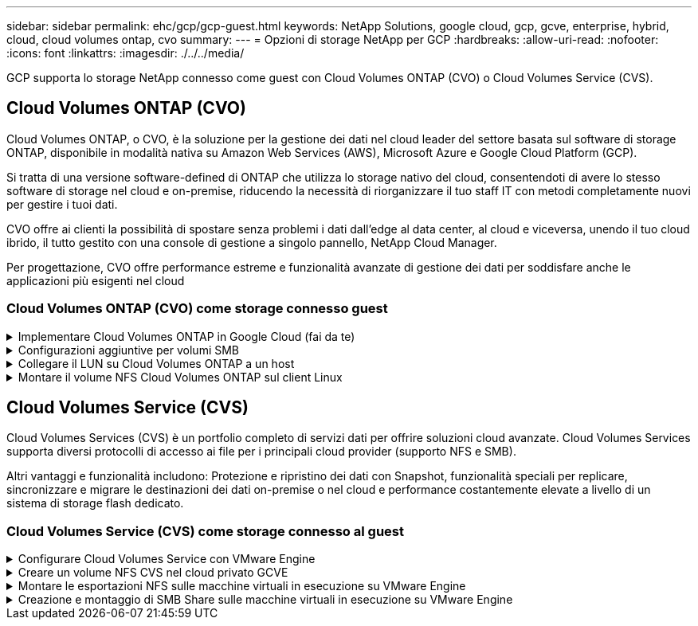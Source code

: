 ---
sidebar: sidebar 
permalink: ehc/gcp/gcp-guest.html 
keywords: NetApp Solutions, google cloud, gcp, gcve, enterprise, hybrid, cloud, cloud volumes ontap, cvo 
summary:  
---
= Opzioni di storage NetApp per GCP
:hardbreaks:
:allow-uri-read: 
:nofooter: 
:icons: font
:linkattrs: 
:imagesdir: ./../../media/


[role="lead"]
GCP supporta lo storage NetApp connesso come guest con Cloud Volumes ONTAP (CVO) o Cloud Volumes Service (CVS).



== Cloud Volumes ONTAP (CVO)

Cloud Volumes ONTAP, o CVO, è la soluzione per la gestione dei dati nel cloud leader del settore basata sul software di storage ONTAP, disponibile in modalità nativa su Amazon Web Services (AWS), Microsoft Azure e Google Cloud Platform (GCP).

Si tratta di una versione software-defined di ONTAP che utilizza lo storage nativo del cloud, consentendoti di avere lo stesso software di storage nel cloud e on-premise, riducendo la necessità di riorganizzare il tuo staff IT con metodi completamente nuovi per gestire i tuoi dati.

CVO offre ai clienti la possibilità di spostare senza problemi i dati dall'edge al data center, al cloud e viceversa, unendo il tuo cloud ibrido, il tutto gestito con una console di gestione a singolo pannello, NetApp Cloud Manager.

Per progettazione, CVO offre performance estreme e funzionalità avanzate di gestione dei dati per soddisfare anche le applicazioni più esigenti nel cloud



=== Cloud Volumes ONTAP (CVO) come storage connesso guest

.Implementare Cloud Volumes ONTAP in Google Cloud (fai da te)
[%collapsible]
====
Le condivisioni e le LUN Cloud Volumes ONTAP possono essere montate da macchine virtuali create nell'ambiente di cloud privato GCVE. I volumi possono essere montati anche sul client Linux e sul client Windows, mentre I LUN possono essere utilizzati su client Linux o Windows come dispositivi a blocchi quando montati su iSCSI, perché Cloud Volumes ONTAP supporta i protocolli iSCSI, SMB e NFS. I volumi Cloud Volumes ONTAP possono essere configurati in pochi semplici passaggi.

Per replicare i volumi da un ambiente on-premise al cloud per scopi di disaster recovery o migrazione, stabilire la connettività di rete a Google Cloud, utilizzando una VPN sito-sito o un'interconnessione cloud. La replica dei dati da on-premise a Cloud Volumes ONTAP non rientra nell'ambito di questo documento. Per replicare i dati tra sistemi on-premise e Cloud Volumes ONTAP, vedere link:mailto:CloudOwner@gve.local#setting-up-data-replication-between-systems["Configurazione della replica dei dati tra sistemi"].


NOTE: Utilizzare link:https://cloud.netapp.com/cvo-sizer["Cloud Volumes ONTAP Sizer"] Per dimensionare con precisione le istanze di Cloud Volumes ONTAP. Monitorare anche le performance on-premise da utilizzare come input nel Cloud Volumes ONTAP Sizer.

. Accedi a NetApp Cloud Central: Viene visualizzata la schermata Fabric View. Individuare la scheda Cloud Volumes ONTAP (Gestione cloud) e selezionare Go to Cloud Manager (Vai a Gestione cloud). Una volta effettuato l'accesso, viene visualizzata la schermata Canvas.
+
image:gcve-cvo-guest-1.png[""]

. Nella scheda Cloud Manager Canvas, fare clic su Add a Working Environment (Aggiungi ambiente di lavoro), quindi selezionare Google Cloud Platform come cloud e il tipo di configurazione del sistema. Quindi, fare clic su Next (Avanti).
+
image:gcve-cvo-guest-2.png[""]

. Fornire i dettagli dell'ambiente da creare, inclusi il nome dell'ambiente e le credenziali di amministratore. Al termine, fare clic su Continue (continua).
+
image:gcve-cvo-guest-3.png[""]

. Seleziona o deseleziona i servizi aggiuntivi per l'implementazione di Cloud Volumes ONTAP, tra cui rilevamento e conformità dei dati o backup nel cloud. Quindi, fare clic su Continue (continua).
+
SUGGERIMENTO: Quando si disattivano i servizi aggiuntivi, viene visualizzato un messaggio a comparsa di verifica. I servizi add-on possono essere aggiunti/rimossi dopo l'implementazione di CVO; se non necessari, è consigliabile deselezionarli dall'inizio per evitare i costi.

+
image:gcve-cvo-guest-4.png[""]

. Selezionare una posizione, scegliere un criterio firewall e selezionare la casella di controllo per confermare la connettività di rete allo storage Google Cloud.
+
image:gcve-cvo-guest-5.png[""]

. Selezionare l'opzione di licenza: Pay-as-you-Go o BYOL per utilizzare la licenza esistente. In questo esempio, viene utilizzata l'opzione Freemium. Quindi, fare clic su Continue (continua).
+
image:gcve-cvo-guest-6.png[""]

. Scegliere tra diversi pacchetti preconfigurati disponibili in base al tipo di carico di lavoro che verrà implementato sulle macchine virtuali in esecuzione sul cloud VMware su AWS SDDC.
+
SUGGERIMENTO: Passare il mouse sui riquadri per ulteriori dettagli o personalizzare i componenti CVO e la versione di ONTAP facendo clic su Modifica configurazione.

+
image:gcve-cvo-guest-7.png[""]

. Nella pagina Review & Approve (esamina e approva), rivedere e confermare le selezioni.per creare l'istanza di Cloud Volumes ONTAP, fare clic su Go (Vai).
+
image:gcve-cvo-guest-8.png[""]

. Una volta eseguito il provisioning, Cloud Volumes ONTAP viene elencato negli ambienti di lavoro nella pagina Canvas.
+
image:gcve-cvo-guest-9.png[""]



====
.Configurazioni aggiuntive per volumi SMB
[%collapsible]
====
. Una volta pronto l'ambiente di lavoro, assicurarsi che il server CIFS sia configurato con i parametri di configurazione DNS e Active Directory appropriati. Questo passaggio è necessario prima di poter creare il volume SMB.
+
SUGGERIMENTO: Fare clic sull'icona Menu (º), selezionare Advanced (Avanzate) per visualizzare altre opzioni e selezionare CIFS setup (Configurazione CIFS).

+
image:gcve-cvo-guest-10.png[""]

. La creazione del volume SMB è un processo semplice. In Canvas, fare doppio clic sull'ambiente di lavoro Cloud Volumes ONTAP per creare e gestire i volumi e fare clic sull'opzione Crea volume. Scegli le dimensioni appropriate e il cloud manager sceglie l'aggregato contenente o utilizza un meccanismo di allocazione avanzato da collocare su un aggregato specifico. Per questa demo, CIFS/SMB è selezionato come protocollo.
+
image:gcve-cvo-guest-11.png[""]

. Una volta eseguito il provisioning, il volume sarà disponibile nel riquadro Volumes (volumi). Poiché viene fornita una condivisione CIFS, assegnare agli utenti o ai gruppi l'autorizzazione per i file e le cartelle e verificare che tali utenti possano accedere alla condivisione e creare un file. Questo passaggio non è necessario se il volume viene replicato da un ambiente on-premise perché le autorizzazioni per file e cartelle vengono mantenute come parte della replica di SnapMirror.
+
SUGGERIMENTO: Fare clic sul menu del volume (º) per visualizzarne le opzioni.

+
image:gcve-cvo-guest-12.png[""]

. Una volta creato il volume, utilizzare il comando mount per visualizzare le istruzioni di connessione del volume, quindi connettersi alla condivisione dalle macchine virtuali su Google Cloud VMware Engine.
+
image:gcve-cvo-guest-13.png[""]

. Copiare il seguente percorso e utilizzare l'opzione Map Network Drive per montare il volume sulla macchina virtuale in esecuzione su Google Cloud VMware Engine.
+
image:gcve-cvo-guest-14.png[""]

+
Una volta mappato, è possibile accedervi facilmente e impostare le autorizzazioni NTFS di conseguenza.

+
image:gcve-cvo-guest-15.png[""]



====
.Collegare il LUN su Cloud Volumes ONTAP a un host
[%collapsible]
====
Per collegare il LUN Cloud Volumes ONTAP a un host, attenersi alla seguente procedura:

. Nella pagina Canvas, fare doppio clic sull'ambiente di lavoro Cloud Volumes ONTAP per creare e gestire i volumi.
. Fare clic su Add Volume (Aggiungi volume) > New Volume (nuovo volume), quindi selezionare iSCSI e fare clic su Create Initiator Group (Crea Fare clic su continua.
+
image:gcve-cvo-guest-16.png[""]
image:gcve-cvo-guest-17.png[""]

. Una volta eseguito il provisioning del volume, selezionare il menu del volume (º), quindi fare clic su Target IQN (IQN di destinazione). Per copiare il nome qualificato iSCSI (IQN), fare clic su Copy (Copia). Impostare una connessione iSCSI dall'host al LUN.


Per ottenere lo stesso risultato per l'host residente su Google Cloud VMware Engine:

. RDP sulla macchina virtuale ospitata su Google Cloud VMware Engine.
. Aprire la finestra di dialogo iSCSI Initiator Properties (Proprietà iSCSI Initiator): Server Manager > Dashboard > Tools > iSCSI Initiator.
. Dalla scheda Discovery (rilevamento), fare clic su Discover Portal (Scopri portale) o Add Portal (Aggiungi portale), quindi inserire l'indirizzo IP della porta di destinazione iSCSI.
. Dalla scheda Target, selezionare la destinazione rilevata, quindi fare clic su Log on (Accedi) o Connect (Connetti).
. Selezionare Enable multipath (attiva multipath), quindi selezionare Automatically Restore this Connection when the computer starts or Add this Connection to the List of Favorite targets (Ripristina automaticamente questa connessione all'avvio del computer). Fare clic su Avanzate.
+

NOTE: L'host Windows deve disporre di una connessione iSCSI a ciascun nodo del cluster. Il DSM nativo seleziona i percorsi migliori da utilizzare.

+
image:gcve-cvo-guest-18.png[""]

+
I LUN sulla macchina virtuale di storage (SVM) vengono visualizzati come dischi sull'host Windows. I nuovi dischi aggiunti non vengono rilevati automaticamente dall'host. Attivare una nuova scansione manuale per rilevare i dischi completando la seguente procedura:

+
.. Aprire l'utility Gestione computer di Windows: Start > Strumenti di amministrazione > Gestione computer.
.. Espandere il nodo Storage nella struttura di navigazione.
.. Fare clic su Gestione disco.
.. Fare clic su Action (azione) > Rescan Disks (Nuova scansione
+
image:gcve-cvo-guest-19.png[""]

+
Quando l'host Windows accede per la prima volta a un nuovo LUN, non dispone di partizione o file system. Inizializzare il LUN e, facoltativamente, formattare il LUN con un file system completando la seguente procedura:

.. Avviare Gestione disco di Windows.
.. Fare clic con il pulsante destro del mouse sul LUN, quindi selezionare il tipo di disco o partizione richiesto.
.. Seguire le istruzioni della procedura guidata. In questo esempio, viene montato il disco F:.




image:gcve-cvo-guest-20.png[""]

Sui client Linux, assicurarsi che il daemon iSCSI sia in esecuzione. Una volta eseguito il provisioning dei LUN, fare riferimento alla guida dettagliata sulla configurazione iSCSI con Ubuntu come esempio qui. Per verificare, eseguire lsblk cmd dalla shell.

image:gcve-cvo-guest-21.png[""]
image:gcve-cvo-guest-22.png[""]

====
.Montare il volume NFS Cloud Volumes ONTAP sul client Linux
[%collapsible]
====
Per montare il file system Cloud Volumes ONTAP (DIY) dalle macchine virtuali all'interno del motore VMware di Google Cloud, attenersi alla seguente procedura:

Eseguire il provisioning del volume seguendo la procedura riportata di seguito

. Nella scheda Volumes (volumi), fare clic su Create New Volume (Crea nuovo volume).
. Nella pagina Create New Volume (Crea nuovo volume), selezionare un tipo di volume:
+
image:gcve-cvo-guest-23.png[""]

. Nella scheda Volumes (volumi), posizionare il cursore del mouse sul volume, selezionare l'icona del menu (º), quindi fare clic su Mount Command.
+
image:gcve-cvo-guest-24.png[""]

. Fare clic su Copia.
. Connettersi all'istanza Linux designata.
. Aprire un terminale sull'istanza utilizzando la shell sicura (SSH) e accedere con le credenziali appropriate.
. Creare una directory per il punto di montaggio del volume con il seguente comando.
+
 $ sudo mkdir /cvogcvetst
+
image:gcve-cvo-guest-25.png[""]

. Montare il volume NFS di Cloud Volumes ONTAP nella directory creata nel passaggio precedente.
+
 sudo mount 10.0.6.251:/cvogcvenfsvol01 /cvogcvetst
+
image:gcve-cvo-guest-26.png[""]
image:gcve-cvo-guest-27.png[""]



====


== Cloud Volumes Service (CVS)

Cloud Volumes Services (CVS) è un portfolio completo di servizi dati per offrire soluzioni cloud avanzate. Cloud Volumes Services supporta diversi protocolli di accesso ai file per i principali cloud provider (supporto NFS e SMB).

Altri vantaggi e funzionalità includono: Protezione e ripristino dei dati con Snapshot, funzionalità speciali per replicare, sincronizzare e migrare le destinazioni dei dati on-premise o nel cloud e performance costantemente elevate a livello di un sistema di storage flash dedicato.



=== Cloud Volumes Service (CVS) come storage connesso al guest

.Configurare Cloud Volumes Service con VMware Engine
[%collapsible]
====
Le condivisioni Cloud Volumes Service possono essere montate da macchine virtuali create nell'ambiente VMware Engine. I volumi possono anche essere montati sul client Linux e mappati sul client Windows perché Cloud Volumes Service supporta i protocolli SMB e NFS. I volumi Cloud Volumes Service possono essere configurati in semplici passaggi.

Cloud Volume Service e il cloud privato VMware Engine di Google Cloud devono trovarsi nella stessa regione.

Per acquistare, abilitare e configurare NetApp Cloud Volumes Service per Google Cloud da Google Cloud Marketplace, seguire questa procedura dettagliata link:https://cloud.google.com/vmware-engine/docs/quickstart-prerequisites["guida"].

====
.Creare un volume NFS CVS nel cloud privato GCVE
[%collapsible]
====
Per creare e montare volumi NFS, attenersi alla seguente procedura:

. Accedi a Cloud Volumes da Partner Solutions all'interno della console cloud di Google.
+
image:gcve-cvs-guest-1.png[""]

. Nella Cloud Volumes Console, accedere alla pagina Volumes (volumi) e fare clic su Create (Crea).
+
image:gcve-cvs-guest-2.png[""]

. Nella pagina Create file System (Crea file system), specificare il nome del volume e le etichette di fatturazione necessari per i meccanismi di chargeback.
+
image:gcve-cvs-guest-3.png[""]

. Selezionare il servizio appropriato. Per GCVE, scegliere CVS-Performance e il livello di servizio desiderato per una latenza migliorata e performance più elevate in base ai requisiti del carico di lavoro dell'applicazione.
+
image:gcve-cvs-guest-4.png[""]

. Specificare l'area di Google Cloud per il volume e il percorso del volume (il percorso del volume deve essere unico in tutti i volumi cloud del progetto)
+
image:gcve-cvs-guest-5.png[""]

. Selezionare il livello di performance per il volume.
+
image:gcve-cvs-guest-6.png[""]

. Specificare le dimensioni del volume e il tipo di protocollo. In questo test viene utilizzato NFSv3.
+
image:gcve-cvs-guest-7.png[""]

. In questa fase, selezionare la rete VPC da cui sarà possibile accedere al volume. Assicurarsi che il peering VPC sia in posizione.
+
SUGGERIMENTO: Se il peering VPC non è stato eseguito, viene visualizzato un pulsante a comparsa che guida l'utente attraverso i comandi di peering. Aprire una sessione della shell cloud ed eseguire i comandi appropriati per mettere in relazione il VPC con il produttore Cloud Volumes Service. Nel caso in cui si decida di preparare il peering VPC in anticipo, fare riferimento a queste istruzioni.

+
image:gcve-cvs-guest-8.png[""]

. Gestire le regole dei criteri di esportazione aggiungendo le regole appropriate e selezionare la casella di controllo per la versione NFS corrispondente.
+
Nota: L'accesso ai volumi NFS non sarà possibile a meno che non venga aggiunta una policy di esportazione.

+
image:gcve-cvs-guest-9.png[""]

. Fare clic su Save (Salva) per creare il volume.
+
image:gcve-cvs-guest-10.png[""]



====
.Montare le esportazioni NFS sulle macchine virtuali in esecuzione su VMware Engine
[%collapsible]
====
Prima di prepararsi al montaggio del volume NFS, assicurarsi che lo stato di peering della connessione privata sia indicato come attivo. Una volta che lo stato è attivo, utilizzare il comando mount.

Per montare un volume NFS, procedere come segue:

. Nella Cloud Console, andare a Cloud Volumes > Volumes (volumi cloud > volumi).
. Accedere alla pagina Volumes (volumi)
. Fare clic sul volume NFS per il quale si desidera montare le esportazioni NFS.
. Scorrere verso destra, sotto Mostra altri, fare clic su istruzioni di montaggio.


Per eseguire il processo di montaggio dal sistema operativo guest della macchina virtuale VMware, attenersi alla procedura riportata di seguito:

. Utilizzare il client SSH e SSH per la macchina virtuale.
. Installare il client nfs sull'istanza.
+
.. Su Red Hat Enterprise Linux o istanza di SUSE Linux:
+
 sudo yum install -y nfs-utils
.. Su un'istanza di Ubuntu o Debian:
+
 sudo apt-get install nfs-common


. Creare una nuova directory sull'istanza, ad esempio "/nimCVSNFSol01":
+
 sudo mkdir /nimCVSNFSol01
+
image:gcve-cvs-guest-20.png[""]

. Montare il volume utilizzando il comando appropriato. Di seguito è riportato un esempio di comando del laboratorio:
+
 sudo mount -t nfs -o rw,hard,rsize=65536,wsize=65536,vers=3,tcp 10.53.0.4:/nimCVSNFSol01 /nimCVSNFSol01
+
image:gcve-cvs-guest-21.png[""]
image:gcve-cvs-guest-22.png[""]



====
.Creazione e montaggio di SMB Share sulle macchine virtuali in esecuzione su VMware Engine
[%collapsible]
====
Per i volumi SMB, assicurarsi che le connessioni Active Directory siano configurate prima di creare il volume SMB.

image:gcve-cvs-guest-30.png[""]

Una volta stabilita la connessione ad, creare il volume con il livello di servizio desiderato. I passaggi sono simili alla creazione di un volume NFS, ad eccezione della selezione del protocollo appropriato.

. Nella Cloud Volumes Console, accedere alla pagina Volumes (volumi) e fare clic su Create (Crea).
. Nella pagina Create file System (Crea file system), specificare il nome del volume e le etichette di fatturazione necessari per i meccanismi di chargeback.
+
image:gcve-cvs-guest-31.png[""]

. Selezionare il servizio appropriato. Per GCVE, scegliere CVS-Performance e il livello di servizio desiderato per una latenza migliorata e performance più elevate in base ai requisiti del carico di lavoro.
+
image:gcve-cvs-guest-32.png[""]

. Specificare l'area di Google Cloud per il volume e il percorso del volume (il percorso del volume deve essere unico in tutti i volumi cloud del progetto)
+
image:gcve-cvs-guest-33.png[""]

. Selezionare il livello di performance per il volume.
+
image:gcve-cvs-guest-34.png[""]

. Specificare le dimensioni del volume e il tipo di protocollo. In questo test, viene utilizzato SMB.
+
image:gcve-cvs-guest-35.png[""]

. In questa fase, selezionare la rete VPC da cui sarà possibile accedere al volume. Assicurarsi che il peering VPC sia in posizione.
+
SUGGERIMENTO: Se il peering VPC non è stato eseguito, viene visualizzato un pulsante a comparsa che guida l'utente attraverso i comandi di peering. Aprire una sessione della shell cloud ed eseguire i comandi appropriati per mettere in relazione il VPC con il produttore Cloud Volumes Service. Nel caso in cui si decida di preparare il peering VPC in anticipo, fare riferimento a questi link:https://cloud.google.com/architecture/partners/netapp-cloud-volumes/setting-up-private-services-access?hl=en["istruzioni"].

+
image:gcve-cvs-guest-36.png[""]

. Fare clic su Save (Salva) per creare il volume.
+
image:gcve-cvs-guest-37.png[""]



Per montare il volume SMB, procedere come segue:

. Nella Cloud Console, andare a Cloud Volumes > Volumes (volumi cloud > volumi).
. Accedere alla pagina Volumes (volumi)
. Fare clic sul volume SMB per il quale si desidera mappare una condivisione SMB.
. Scorrere verso destra, sotto Mostra altri, fare clic su istruzioni di montaggio.


Per eseguire il processo di montaggio dal sistema operativo guest di Windows della macchina virtuale VMware, attenersi alla seguente procedura:

. Fare clic sul pulsante Start, quindi su computer.
. Fare clic su Map Network Drive (Connetti unità di rete
. Nell'elenco Drive (unità), fare clic su una lettera di unità disponibile.
. Nella casella della cartella, digitare:
+
 \\nimsmb-3830.nimgcveval.com\nimCVSMBvol01
+
image:gcve-cvs-guest-38.png[""]

+
Per connettersi ogni volta che si accede al computer, selezionare la casella di controllo Reconnect at sign-in (riconnessione all'accesso).

. Fare clic su fine.
+
image:gcve-cvs-guest-39.png[""]



====
